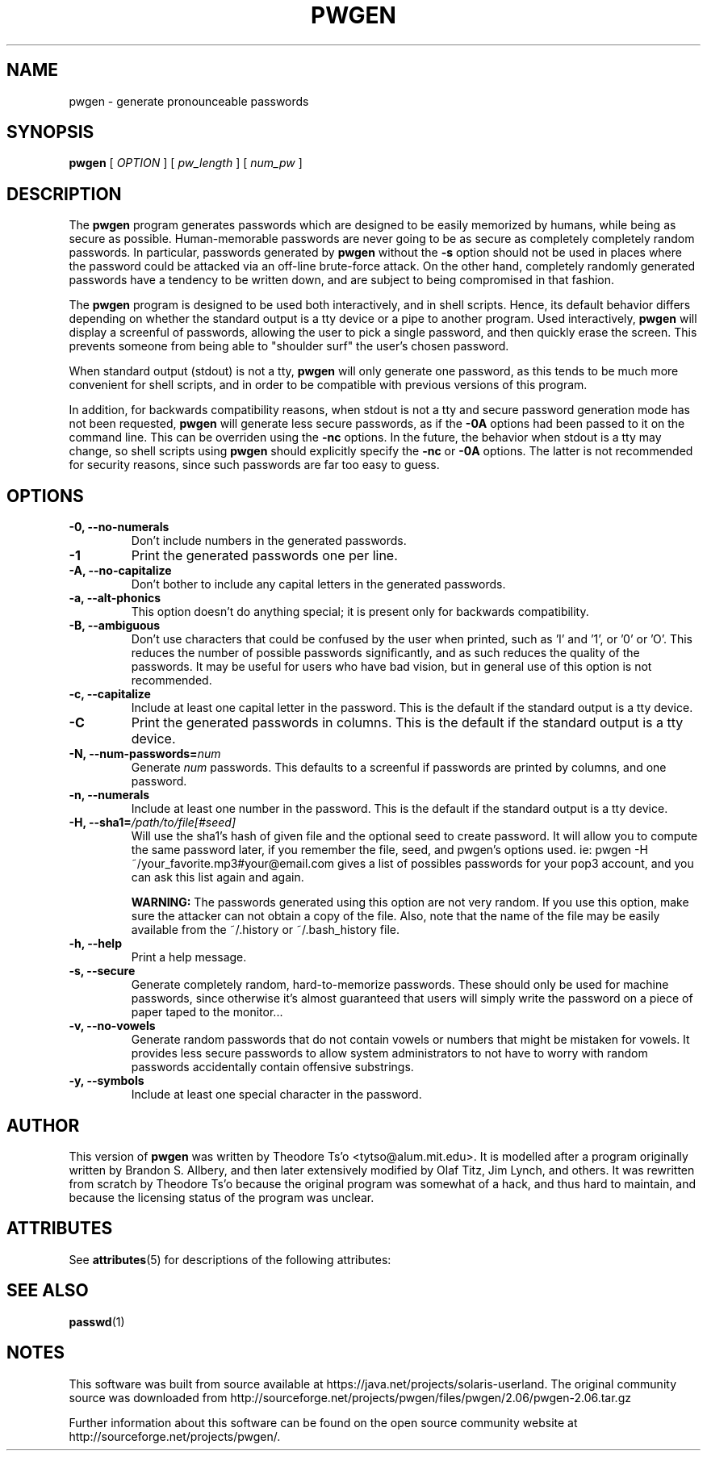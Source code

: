 '\" te
.TH PWGEN 1 "January 2006" "pwgen version 2.05"
.SH NAME
pwgen \- generate pronounceable passwords
.SH SYNOPSIS
.B pwgen
[
.I OPTION
]
[
.I pw_length
]
[
.I num_pw
]
.SH DESCRIPTION
The
.B pwgen
program generates passwords which are designed to be easily memorized by
humans, while being as secure as possible.  Human-memorable passwords
are never going to be as secure as completely completely random
passwords.  In particular, passwords generated by
.B pwgen
without the 
.B \-s 
option should not be used in places where the password could be attacked
via an off-line brute-force attack.   On the other hand, completely
randomly generated  passwords have a tendency to be written down, 
and are subject to being compromised in that fashion.
.PP
The
.B pwgen
program is designed
to be used both interactively, and in shell scripts.  Hence, 
its default behavior differs depending on whether the standard output
is a tty device or a pipe to another program.  Used interactively, 
.B pwgen 
will display a screenful of passwords, allowing the user to pick a single 
password, and then quickly erase the screen.  This prevents someone from
being able to "shoulder surf" the user's chosen password.
.PP
When standard output (stdout) is not a tty, 
.B pwgen
will only generate one password, as this tends to be much more convenient
for shell scripts, and in order to be 
compatible with previous versions of this program.
.PP
In addition, for
backwards compatibility reasons, when stdout is not a tty and secure
password generation mode has not been requested,
.B pwgen
will generate less secure passwords, as
if the
.B \-0A
options had been passed to it on the command line.  This can be
overriden using the
.B \-nc
options.  In the future, the behavior when stdout is a tty may change, so 
shell scripts using
.B pwgen
should explicitly specify the
.B \-nc
or
.B \-0A
options.  The latter is not recommended for security reasons, since 
such passwords are far too easy to guess.
.B
.SH OPTIONS
.TP
.B \-0, \--no-numerals
Don't include numbers in the generated passwords.
.TP
.B \-1
Print the generated passwords one per line.
.TP
.B \-A, \--no-capitalize
Don't bother to include any capital letters in the generated passwords.
.TP
.B \-a, --alt-phonics
This option doesn't do anything special; it is present only for
backwards compatibility.
.TP
.B \-B, --ambiguous
Don't use characters that could be confused by the user when printed,
such as 'l' and '1', or '0' or 'O'.  This reduces the number of possible 
passwords significantly, and as such reduces the quality of the
passwords.  It may be useful for users who have bad vision, but in
general use of this option is not recommended.
.TP
.B \-c, --capitalize
Include at least one capital letter in the password.  This is the default 
if the standard output is a tty device.
.TP
.B \-C
Print the generated passwords in columns.  This is the default if the 
standard output is a tty device.
.TP
.B \-N, --num-passwords=\fInum
Generate 
.I num
passwords.  This defaults to a screenful if passwords are 
printed by columns, and one password.
.TP
.B \-n, --numerals
Include at least one number in the password.  This is the default
if the standard output is a tty device.
.TP
.B \-H, --sha1=\fI/path/to/file[#seed]
Will use the sha1's hash of given file and the optional seed to create  
password. It will allow you to compute the same password later, 
if you remember the file, seed, and pwgen's options used.
ie: pwgen -H ~/your_favorite.mp3#your@email.com gives 
a list of possibles passwords for your pop3 account, and you can
ask this list again and again.
.IP
.B WARNING:
The passwords generated using this option are not very random.  If you use
this option, make sure the attacker can not obtain a copy of the file.
Also, note that the name of the file may be easily available from the
~/.history or ~/.bash_history file.
.TP
.B \-h, --help
Print a help message.
.TP
.B \-s, --secure
Generate completely random, hard-to-memorize passwords.  These should
only be used for machine passwords, since otherwise it's almost
guaranteed that users will simply write the password on a piece of 
paper taped to the monitor...
.TP
.B \-v, --no-vowels
Generate random passwords that do not contain vowels or numbers that
might be mistaken for vowels.  It provides less secure passwords to
allow system administrators to not have to worry with random passwords
accidentally contain offensive substrings.
.TP
.B \-y, --symbols
Include at least one special character in the password. 
.SH AUTHOR
This version of 
.B pwgen
was written by Theodore Ts'o <tytso@alum.mit.edu>.  
It is modelled after a program
originally written by Brandon S. Allbery, and then
later extensively modified by Olaf Titz,  Jim Lynch, and others.
It was rewritten from scratch by Theodore Ts'o because the original program
was somewhat of a hack, and thus hard to maintain, and because 
the licensing status of the program was unclear.

.\" Oracle has added the ARC stability level to this manual page
.SH ATTRIBUTES
See
.BR attributes (5)
for descriptions of the following attributes:
.sp
.TS
box;
cbp-1 | cbp-1
l | l .
ATTRIBUTE TYPE	ATTRIBUTE VALUE 
=
Availability	crypto/pwgen
=
Stability	Committed
.TE 
.PP
.SH SEE ALSO
.BR passwd (1)


.SH NOTES

.\" Oracle has added source availability information to this manual page
This software was built from source available at https://java.net/projects/solaris-userland.  The original community source was downloaded from  http://sourceforge.net/projects/pwgen/files/pwgen/2.06/pwgen-2.06.tar.gz

Further information about this software can be found on the open source community website at http://sourceforge.net/projects/pwgen/.
